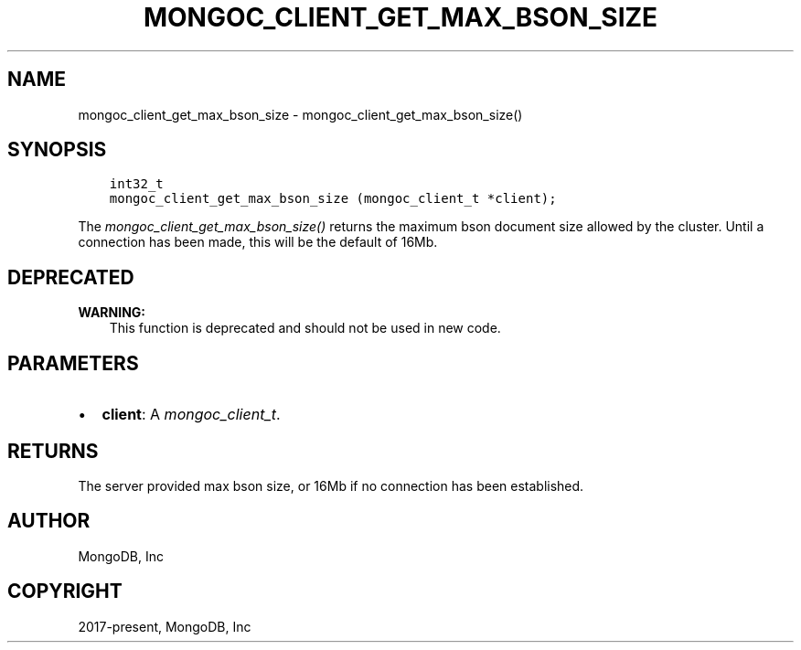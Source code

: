 .\" Man page generated from reStructuredText.
.
.
.nr rst2man-indent-level 0
.
.de1 rstReportMargin
\\$1 \\n[an-margin]
level \\n[rst2man-indent-level]
level margin: \\n[rst2man-indent\\n[rst2man-indent-level]]
-
\\n[rst2man-indent0]
\\n[rst2man-indent1]
\\n[rst2man-indent2]
..
.de1 INDENT
.\" .rstReportMargin pre:
. RS \\$1
. nr rst2man-indent\\n[rst2man-indent-level] \\n[an-margin]
. nr rst2man-indent-level +1
.\" .rstReportMargin post:
..
.de UNINDENT
. RE
.\" indent \\n[an-margin]
.\" old: \\n[rst2man-indent\\n[rst2man-indent-level]]
.nr rst2man-indent-level -1
.\" new: \\n[rst2man-indent\\n[rst2man-indent-level]]
.in \\n[rst2man-indent\\n[rst2man-indent-level]]u
..
.TH "MONGOC_CLIENT_GET_MAX_BSON_SIZE" "3" "Apr 04, 2023" "1.23.3" "libmongoc"
.SH NAME
mongoc_client_get_max_bson_size \- mongoc_client_get_max_bson_size()
.SH SYNOPSIS
.INDENT 0.0
.INDENT 3.5
.sp
.nf
.ft C
int32_t
mongoc_client_get_max_bson_size (mongoc_client_t *client);
.ft P
.fi
.UNINDENT
.UNINDENT
.sp
The \fI\%mongoc_client_get_max_bson_size()\fP returns the maximum bson document size allowed by the cluster. Until a connection has been made, this will be the default of 16Mb.
.SH DEPRECATED
.sp
\fBWARNING:\fP
.INDENT 0.0
.INDENT 3.5
This function is deprecated and should not be used in new code.
.UNINDENT
.UNINDENT
.SH PARAMETERS
.INDENT 0.0
.IP \(bu 2
\fBclient\fP: A \fI\%mongoc_client_t\fP\&.
.UNINDENT
.SH RETURNS
.sp
The server provided max bson size, or 16Mb if no connection has been established.
.SH AUTHOR
MongoDB, Inc
.SH COPYRIGHT
2017-present, MongoDB, Inc
.\" Generated by docutils manpage writer.
.
